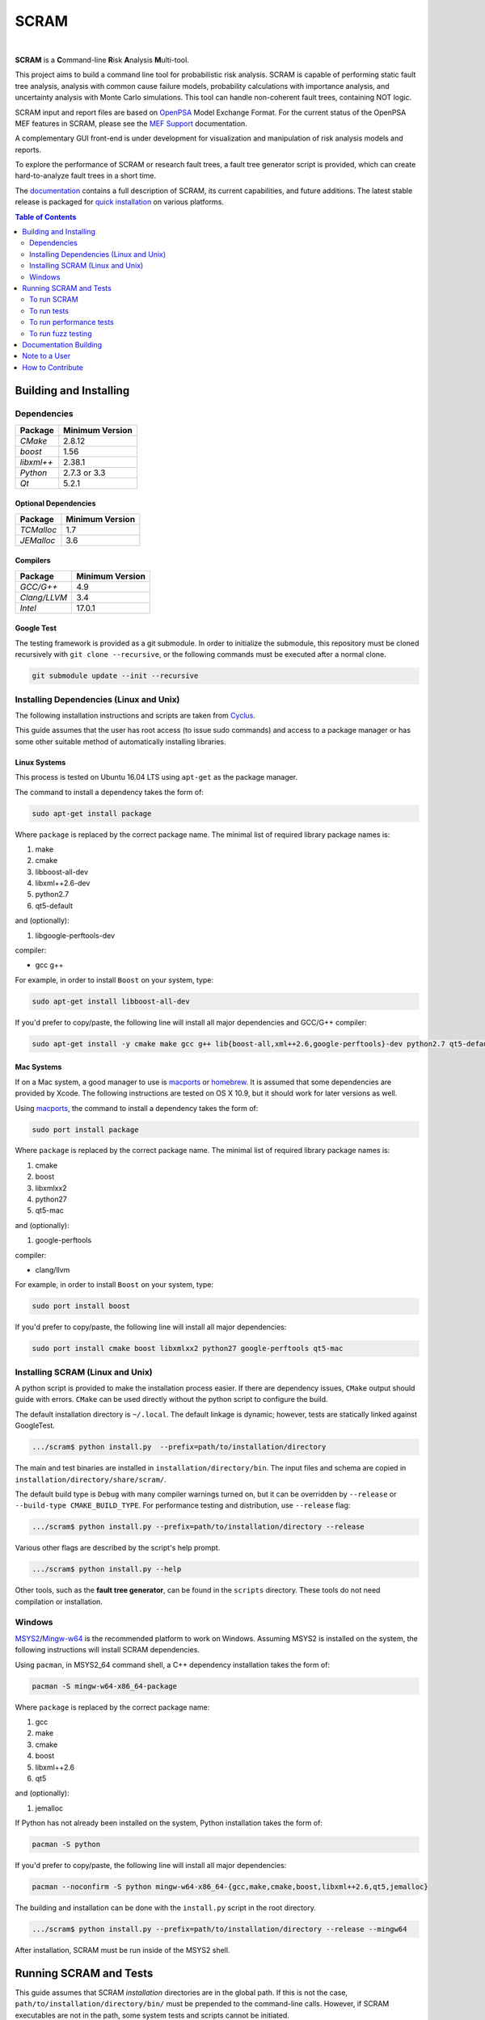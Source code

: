 #####
SCRAM
#####

.. image:: https://travis-ci.org/rakhimov/scram.svg?branch=develop
    :target: https://travis-ci.org/rakhimov/scram
.. image:: https://ci.appveyor.com/api/projects/status/d36yu2w3t8hy4ito/branch/develop?svg=true
    :target: https://ci.appveyor.com/project/rakhimov/scram/branch/develop
    :alt: 'Build status'
.. image:: https://coveralls.io/repos/github/rakhimov/scram/badge.svg?branch=develop
    :target: https://coveralls.io/github/rakhimov/scram?branch=develop
.. image:: https://scan.coverity.com/projects/2555/badge.svg
    :target: https://scan.coverity.com/projects/2555
.. image:: https://landscape.io/github/rakhimov/scram/develop/landscape.svg?style=flat
    :target: https://landscape.io/github/rakhimov/scram/develop
    :alt: Code Health
.. image:: https://codecov.io/github/rakhimov/scram/coverage.svg?branch=develop
    :target: https://codecov.io/github/rakhimov/scram?branch=develop
.. image:: https://badge.waffle.io/rakhimov/scram.svg?label=In%20Progress&title=in%20progress
    :target: https://waffle.io/rakhimov/scram
    :alt: 'Stories in Progress'

|

**SCRAM** is a **C**\ommand-line **R**\isk **A**\nalysis **M**\ulti-tool.

This project aims to build a command line tool for probabilistic risk analysis.
SCRAM is capable of performing static fault tree analysis,
analysis with common cause failure models,
probability calculations with importance analysis,
and uncertainty analysis with Monte Carlo simulations.
This tool can handle non-coherent fault trees, containing NOT logic.

SCRAM input and report files are based on OpenPSA_ Model Exchange Format.
For the current status of the OpenPSA MEF features in SCRAM,
please see the `MEF Support`_ documentation.

A complementary GUI front-end is under development
for visualization and manipulation of risk analysis models and reports.

To explore the performance of SCRAM or research fault trees,
a fault tree generator script is provided,
which can create hard-to-analyze fault trees in a short time.

The documentation_ contains a full description of SCRAM,
its current capabilities, and future additions.
The latest stable release is packaged for `quick installation`_ on various platforms.

.. _OpenPSA: http://open-psa.org
.. _MEF Support: http://scram-pra.org/doc/opsa_support.html
.. _documentation: http://scram-pra.org
.. _quick installation: http://scram-pra.org/doc/installation.html

.. contents:: **Table of Contents**
    :depth: 2


***********************
Building and Installing
***********************

Dependencies
============

====================   ==================
Package                Minimum Version
====================   ==================
`CMake`                2.8.12
`boost`                1.56
`libxml++`             2.38.1
`Python`               2.7.3 or 3.3
`Qt`                   5.2.1
====================   ==================


Optional Dependencies
---------------------

====================   ==================
Package                Minimum Version
====================   ==================
`TCMalloc`             1.7
`JEMalloc`             3.6
====================   ==================


Compilers
---------

====================   ==================
Package                Minimum Version
====================   ==================
`GCC/G++`              4.9
`Clang/LLVM`           3.4
`Intel`                17.0.1
====================   ==================


Google Test
-----------

The testing framework is provided as a git submodule.
In order to initialize the submodule,
this repository must be cloned recursively with ``git clone --recursive``,
or the following commands must be executed after a normal clone.

.. code-block:: bash

    git submodule update --init --recursive


Installing Dependencies (Linux and Unix)
========================================

The following installation instructions and scripts are taken from Cyclus_.

.. _Cyclus: https://github.com/cyclus/cyclus

This guide assumes that the user has root access (to issue sudo commands)
and access to a package manager
or has some other suitable method of automatically installing libraries.


Linux Systems
-------------

This process is tested on Ubuntu 16.04 LTS
using ``apt-get`` as the package manager.

The command to install a dependency takes the form of:

.. code-block:: bash

    sudo apt-get install package

Where ``package`` is replaced by the correct package name.
The minimal list of required library package names is:

#. make
#. cmake
#. libboost-all-dev
#. libxml++2.6-dev
#. python2.7
#. qt5-default

and (optionally):

#. libgoogle-perftools-dev

compiler:

- gcc g++

For example, in order to install ``Boost`` on your system, type:

.. code-block:: bash

    sudo apt-get install libboost-all-dev

If you'd prefer to copy/paste,
the following line will install all major dependencies and GCC/G++ compiler:

.. code-block:: bash

    sudo apt-get install -y cmake make gcc g++ lib{boost-all,xml++2.6,google-perftools}-dev python2.7 qt5-default


Mac Systems
-----------

If on a Mac system, a good manager to use is macports_ or homebrew_.
It is assumed that some dependencies are provided by Xcode.
The following instructions are tested on OS X 10.9,
but it should work for later versions as well.

Using macports_, the command to install a dependency takes the form of:

.. code-block:: bash

    sudo port install package

Where ``package`` is replaced by the correct package name.
The minimal list of required library package names is:

#. cmake
#. boost
#. libxmlxx2
#. python27
#. qt5-mac

and (optionally):

#. google-perftools

compiler:

- clang/llvm

For example, in order to install ``Boost`` on your system, type:

.. code-block:: bash

    sudo port install boost

If you'd prefer to copy/paste,
the following line will install all major dependencies:

.. code-block:: bash

    sudo port install cmake boost libxmlxx2 python27 google-perftools qt5-mac

.. _macports: http://www.macports.org/
.. _homebrew: http://brew.sh/


Installing SCRAM (Linux and Unix)
=================================

A python script is provided to make the installation process easier.
If there are dependency issues, ``CMake`` output should guide with errors.
``CMake`` can be used directly without the python script to configure the build.

The default installation directory is ``~/.local``.
The default linkage is dynamic;
however, tests are statically linked against GoogleTest.

.. code-block:: bash

    .../scram$ python install.py  --prefix=path/to/installation/directory

The main and test binaries are installed in ``installation/directory/bin``.
The input files and schema are copied in ``installation/directory/share/scram/``.

The default build type is ``Debug`` with many compiler warnings turned on,
but it can be overridden by ``--release`` or ``--build-type CMAKE_BUILD_TYPE``.
For performance testing and distribution, use ``--release`` flag:

.. code-block:: bash

    .../scram$ python install.py --prefix=path/to/installation/directory --release

Various other flags are described by the script's help prompt.

.. code-block:: bash

    .../scram$ python install.py --help

Other tools, such as the **fault tree generator**,
can be found in the ``scripts`` directory.
These tools do not need compilation or installation.


Windows
=======

MSYS2_/Mingw-w64_ is the recommended platform to work on Windows.
Assuming MSYS2 is installed on the system,
the following instructions will install SCRAM dependencies.

Using ``pacman``, in MSYS2_64 command shell,
a C++ dependency installation takes the form of:

.. code-block:: bash

    pacman -S mingw-w64-x86_64-package

Where ``package`` is replaced by the correct package name:

#. gcc
#. make
#. cmake
#. boost
#. libxml++2.6
#. qt5

and (optionally):

#. jemalloc

If Python has not already been installed on the system,
Python installation takes the form of:

.. code-block:: bash

    pacman -S python

If you'd prefer to copy/paste,
the following line will install all major dependencies:

.. code-block:: bash

    pacman --noconfirm -S python mingw-w64-x86_64-{gcc,make,cmake,boost,libxml++2.6,qt5,jemalloc}

The building and installation can be done with the ``install.py`` script
in the root directory.

.. code-block:: bash

    .../scram$ python install.py --prefix=path/to/installation/directory --release --mingw64

After installation,
SCRAM must be run inside of the MSYS2 shell.

.. _MSYS2: https://sourceforge.net/projects/msys2/
.. _Mingw-w64: http://mingw-w64.sourceforge.net/


***********************
Running SCRAM and Tests
***********************

This guide assumes
that SCRAM *installation* directories are in the global path.
If this is not the case,
``path/to/installation/directory/bin/`` must be prepended to the command-line calls.
However, if SCRAM executables are not in the path,
some system tests and scripts cannot be initiated.


To run SCRAM
============

Example configuration and input files are provided in the ``input`` directory.

.. code-block:: bash

    scram path/to/input/files


On command line, run help to get more detailed information:

.. code-block:: bash

    scram --help

Various other useful tools and helper scripts,
such as the **fault tree generator**,
can be found in the ``scripts`` directory.
Help prompts and the documentation have more details how to use these tools.


To run tests
============

To run the unit and benchmark tests:

.. code-block:: bash

    scram_tests

To test the tools in the ``scripts`` directory:

.. code-block:: bash

    nosetests -w scripts/ test/

To test the command-line call of SCRAM:

.. code-block:: bash

    nosetests -w tests/


To run performance tests
========================

A set of performance tests is provided
to evaluate the running times on the host machine
and to help developers check for regressions.
More details can be found in performance test source files.

To run all performance tests (may take considerable time):

.. code-block:: bash

    scram_tests --gtest_also_run_disabled_tests --gtest_filter=*Performance*


To run fuzz testing
===================

The main goal of SCRAM fuzz testing
is to discover defects in its analysis code.
It is recommended to build SCRAM
with assertions preserved
and sanitizers enabled, for example,
address sanitizer in GCC and Clang ``-fsanitize=address``.

In order to speed up the fuzz testing,
SCRAM may be built with optimizations but ``NDEBUG`` undefined.
Additionally, multiple SCRAM instances can be run at once.

An example command to run SCRAM 1000 times with 4 parallel instances:

.. code-block:: bash

    fuzz_tester.py -n 1000 -j 4

The fuzz tester can be guided with options listed in its help prompt.
Some options can be combined,
and some are mutually exclusive.
The priorities of mutually exclusive options and combinations are hard-coded in the script,
and no error messages are produced;
however, information messages are given to indicate the interpretation.

.. code-block:: bash

    fuzz_tester.py --help

Fuzzing inputs and configurations are auto-generated.
The fuzz tester collects run configurations, failures, and logs.
The auto-generated inputs are preserved for failed runs.


Cross Validation
----------------

The Fuzz tester can check
the results of qualitative analysis algorithms implemented in SCRAM.
If there is any disagreement between various algorithms,
the run is reported as failure.

.. code-block:: bash

    fuzz_tester.py --cross-validate


**********************
Documentation Building
**********************

Documentation is generated with the configurations on the gh-source_ branch.
The raw documentation files are in the ``doc`` directory.

.. _gh-source: https://github.com/rakhimov/scram/tree/gh-source


**************
Note to a User
**************

The development may follow
the Documentation Driven Development paradigm for some new features.
Therefore, some documentation may be ahead of the actual development
and describe features under current development or consideration.

For any questions, don't hesitate to ask the user support mailing list
(https://groups.google.com/forum/#!forum/scram-users, scram-users@googlegroups.com).

For latest releases and information about SCRAM,
feel free to subscribe to the announcements
(https://groups.google.com/forum/#!forum/scram-announce,
scram-announce+subscribe@googlegroups.com).


*****************
How to Contribute
*****************

Please follow the instructions in `CONTRIBUTING.md`_.

.. _CONTRIBUTING.md:
    https://github.com/rakhimov/scram/blob/develop/CONTRIBUTING.md
